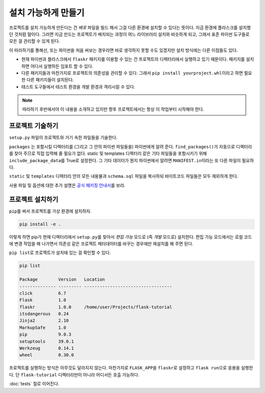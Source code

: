 설치 가능하게 만들기
====================

프로젝트를 설치 가능하게 만든다는 건 *배포* 파일을 빌드 해서
그걸 다른 환경에 설치할 수 있다는 뜻이다. 지금 환경에
플라스크를 설치했던 것처럼 말이다. 그러면 지금 만드는
프로젝트가 배치되는 과정이 여느 라이브러리 설치와 비슷하게
되고, 그래서 표준 파이썬 도구들로 모든 걸 관리할 수 있게 된다.

이 따라하기를 통해선, 또는 파이썬을 처음 써보는 경우라면
바로 생각하지 못할 수도 있겠지만 설치 방식에는 다른 이점들도
있다.

*   현재 파이썬과 플라스크에서 ``flaskr`` 패키지를 이용할 수
    있는 건 프로젝트의 디렉터리에서 실행하고 있기 때문이다.
    패키지를 설치하면 어디서 실행하든 임포트 할 수 있다.

*   다른 패키지들과 마찬가지로 프로젝트의 의존성을 관리할 수
    있다. 그래서 ``pip install yourproject.whl``\이라고 하면
    필요한 다른 패키지들이 설치된다.

*   테스트 도구들에서 테스트 환경을 개발 환경과 격리시킬
    수 있다.

.. note::
    따라하기 후반에서야 이 내용을 소개하고 있지만 향후
    프로젝트에서는 항상 이 작업부터 시작해야 한다.


프로젝트 기술하기
-----------------

``setup.py`` 파일이 프로젝트와 거기 속한 파일들을 기술한다.

.. code-block:: python
    :caption: ``setup.py``

    from setuptools import find_packages, setup

    setup(
        name='flaskr',
        version='1.0.0',
        packages=find_packages(),
        include_package_data=True,
        zip_safe=False,
        install_requires=[
            'flask',
        ],
    )


``packages`` 는 포함시킬 디렉터리를 (그리고 그 안의 파이썬
파일들을) 파이썬에게 알려 준다. ``find_packages()``\가 자동으로
디렉터리를 찾아 주므로 직접 입력해 줄 필요가 없다. static 및
templates 디렉터리 같은 기타 파일들을 포함시키기 위해
``include_package_data``\를 True로 설정한다. 그 기타 데이터가
뭔지 파이썬에서 알려면 ``MANIFEST.in``\이라는 또 다른 파일이
필요하다.

.. code-block:: none
    :caption: ``MANIFEST.in``

    include flaskr/schema.sql
    graft flaskr/static
    graft flaskr/templates
    global-exclude *.pyc

``static`` 및 ``templates`` 디렉터리 안의 모든 내용물과
``schema.sql`` 파일을 복사하되 바이트코드 파일들은 모두
제외하게 한다.

사용 파일 및 옵션에 대한 추가 설명은 `공식 패키징 안내서`_\를
보라.

.. _공식 패키징 안내서: https://packaging.python.org/tutorials/packaging-projects/


프로젝트 설치하기
-----------------

``pip``\를 써서 프로젝트를 가상 환경에 설치하자.

.. code-block:: none

    pip install -e .

이렇게 하면 pip가 현재 디렉터리에서 ``setup.py``\를 찾아서
*편집 가능* 모드로 (즉 *개발* 모드로) 설치한다. 편집 가능
모드에서는 로컬 코드에 변경 작업을 해 나가면서 의존성 같은
프로젝트 메타데이터를 바꾸는 경우에만 재설치를 해 주면 된다.

``pip list``\로 프로젝트가 설치돼 있는 걸 확인할 수 있다.

.. code-block:: none

    pip list

    Package        Version   Location
    -------------- --------- ----------------------------------
    click          6.7
    Flask          1.0
    flaskr         1.0.0     /home/user/Projects/flask-tutorial
    itsdangerous   0.24
    Jinja2         2.10
    MarkupSafe     1.0
    pip            9.0.3
    setuptools     39.0.1
    Werkzeug       0.14.1
    wheel          0.30.0

프로젝트를 실행하는 방식은 아무것도 달라지지 않는다. 마찬가지로
``FLASK_APP``\을 ``flaskr``\로 설정하고 ``flask run``\으로
응용을 실행한다. 단 ``flask-tutorial`` 디렉터리만이 아니라
어디서든 호출 가능하다.

:doc:`tests` 절로 이어진다.
